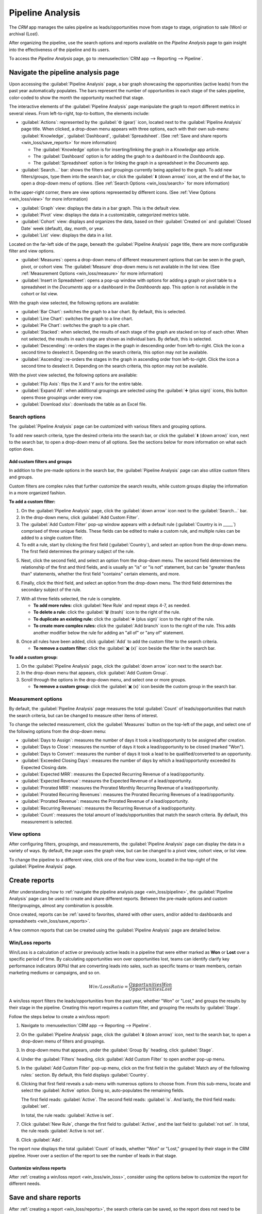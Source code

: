 =================
Pipeline Analysis
=================

The *CRM* app manages the sales pipeline as leads/opportunities move from stage to stage,
origination to sale (Won) or archival (Lost).

After organizing the pipeline, use the search options and reports available on the *Pipeline
Analysis* page to gain insight into the effectiveness of the pipeline and its users.

To access the *Pipeline Analysis* page, go to :menuselection:`CRM app --> Reporting --> Pipeline`.

.. image:: win_loss/reporting-tab-and-pipeline-view.png
   :align: center
   :alt: Open the CRM app and click on the Reporting tab along the top, then click Pipeline.

.. _win_loss/pipeline:

Navigate the pipeline analysis page
===================================

Upon accessing the :guilabel:`Pipeline Analysis` page, a bar graph showcasing the opportunities
(active leads) from the past year automatically populates. The bars represent the number of
opportunities in each stage of the sales pipeline, color-coded to show the month the opportunity
reached that stage.

.. image:: win_loss/pipeline-analysis-page.png
   :align: center
   :alt: The default state of the Pipeline Analysis page is a graph, with many options to change it.

The interactive elements of the :guilabel:`Pipeline Analysis` page manipulate the graph to report
different metrics in several views. From left-to-right, top-to-bottom, the elements include:

- :guilabel:`Actions`: represented by the :guilabel:`⚙️ (gear)` icon, located next to the
  :guilabel:`Pipeline Analysis` page title. When clicked, a drop-down menu appears with three
  options, each with their own sub-menu: :guilabel:`Knowledge`, :guilabel:`Dashboard`,
  :guilabel:`Spreadsheet`. (See :ref:`Save and share reports <win_loss/save_reports>` for more
  information)

  - The :guilabel:`Knowledge` option is for inserting/linking the graph in a *Knowledge* app
    article.
  - The :guilabel:`Dashboard` option is for adding the graph to a dashboard in the *Dashboards* app.
  - The :guilabel:`Spreadsheet` option is for linking the graph in a spreadsheet in the *Documents*
    app.
- :guilabel:`Search...` bar: shows the filters and groupings currently being applied to the graph.
  To add new filters/groups, type them into the search bar, or click the :guilabel:`⬇️ (down arrow)`
  icon, at the end of the bar, to open a drop-down menu of options. (See :ref:`Search Options
  <win_loss/search>` for more information)

In the upper-right corner, there are view options represented by different icons. (See :ref:`View
Options <win_loss/view>` for more information)

- :guilabel:`Graph` view: displays the data in a bar graph. This is the default view.
- :guilabel:`Pivot` view: displays the data in a customizable, categorized metrics table.
- :guilabel:`Cohort` view: displays and organizes the data, based on their :guilabel:`Created on`
  and :guilabel:`Closed Date` week (default), day, month, or year.
- :guilabel:`List` view: displays the data in a list.

Located on the far-left side of the page, beneath the :guilabel:`Pipeline Analysis` page title,
there are more configurable filter and view options.

- :guilabel:`Measures`: opens a drop-down menu of different measurement options that can be seen in
  the graph, pivot, or cohort view. The :guilabel:`Measure` drop-down menu is not available in the
  list view. (See :ref:`Measurement Options <win_loss/measure>` for more information)
- :guilabel:`Insert in Spreadsheet`: opens a pop-up window with options for adding a graph or pivot
  table to a spreadsheet in the *Documents* app or a dashboard in the *Dashboards* app. This option
  is not available in the cohort or list view.

With the graph view selected, the following options are available:

- :guilabel:`Bar Chart`: switches the graph to a bar chart. By default, this is selected.
- :guilabel:`Line Chart`: switches the graph to a line chart.
- :guilabel:`Pie Chart`: switches the graph to a pie chart.
- :guilabel:`Stacked`: when selected, the results of each stage of the graph are stacked on top of
  each other. When not selected, the results in each stage are shown as individual bars. By default,
  this is selected.
- :guilabel:`Descending`: re-orders the stages in the graph in descending order from left-to-right.
  Click the icon a second time to deselect it. Depending on the search criteria, this option may not
  be available.
- :guilabel:`Ascending`: re-orders the stages in the graph in ascending order from left-to-right.
  Click the icon a second time to deselect it. Depending on the search criteria, this option may not
  be available.

With the pivot view selected, the following options are available:

- :guilabel:`Flip Axis`: flips the X and Y axis for the entire table.
- :guilabel:`Expand All`: when additional groupings are selected using the :guilabel:`➕ (plus
  sign)` icons, this button opens those groupings under every row.
- :guilabel:`Download xlsx`: downloads the table as an Excel file.

.. _win_loss/search:

Search options
--------------

The :guilabel:`Pipeline Analysis` page can be customized with various filters and grouping options.

To add new search criteria, type the desired criteria into the search bar, or click the :guilabel:`⬇️
(down arrow)` icon, next to the search bar, to open a drop-down menu of all options. See the
sections below for more information on what each option does.

.. image:: win_loss/search-panel-filters-and-group-by-options.png
   :align: center
   :alt: Clicking on the down arrow next to the search bar opens a menu of filters for the analysis.

.. tabs::

   .. tab:: Filters

      The :guilabel:`Filters` section allows users to add pre-made and custom filters to the search
      criteria. Multiple filters can be added to a single search as "and," "or," or "and/or"
      statements.

      - :guilabel:`My Pipeline`: only show leads/opportunities assigned to the current user.
      - :guilabel:`Opportunities`: only show leads that have been qualified as opportunities.
      - :guilabel:`Leads`: only show leads that have yet to be qualified as opportunities.
      - :guilabel:`Active`: only show active leads.
      - :guilabel:`Inactive`: only show inactive leads.
      - :guilabel:`Won`: only show leads/opportunities that have been marked "Won."
      - :guilabel:`Lost`: only show leads/opportunities that have been marked "Lost."
      - :guilabel:`Created On`: only show leads/opportunities that were created during a specific
        period of time. By default, this is the past year, but it can be adjusted as needed, or
        removed entirely.
      - :guilabel:`Expected Closing`: only show leads/opportunities that are expected to close
        (marked "Won") during a specific period of time.
      - :guilabel:`Date Closed`: only show leads/opportunities that were closed (marked "Won")
        during a specific period of time.
      - :guilabel:`Archived`: only show leads/opportunities that have been archived (marked "Lost").
      - :guilabel:`Add Custom Filter`: allows the user to create a custom filter with numerous
        options. (See :ref:`Add Custom Filters and Groups <win_loss/custom_filters>` for more
        information)

   .. tab:: Group By

      The :guilabel:`Group By` section allows users to add pre-made and custom groupings to the
      search results. Multiple groupings can be added to split results into more manageable chunks.

      .. important::
         The order that groupings are added affects how the final results are displayed. Try
         selecting the same combinations in a different order to see what works best for each use
         case.

      - :guilabel:`Salesperson`: groups the results by the Salesperson to whom a lead/opportunity is
        assigned.
      - :guilabel:`Sales Team`: groups the results by the Sales Team to whom a lead/opportunity is
        assigned.
      - :guilabel:`City`: groups the results by the city from which a lead/opportunity originated.
      - :guilabel:`Country`: groups the results by the country from which a lead/opportunity
        originated.
      - :guilabel:`Company`: groups the results by the company to which a lead/opportunity belongs
        (if multiple companies are activated in the database).
      - :guilabel:`Stage`: groups the results by the stages of the sales pipeline.
      - :guilabel:`Campaign`: groups the results by the marketing campaign from which a
        lead/opportunity originated.
      - :guilabel:`Medium`: groups the results by the medium (Email, Google Adwords, Website, etc.)
        from which a lead/opportunity originated.
      - :guilabel:`Source`: groups the results by the source (Search engine, Lead Recall,
        Newsletter, etc.) from which a lead/opportunity originated.
      - :guilabel:`Creation Date`: groups the results by the date a lead/opportunity was added to
        the database.
      - :guilabel:`Conversion Date`: groups the results by the date a lead was qualified/converted
        to an opportunity.
      - :guilabel:`Expected Closing`: groups the results by the date a lead/opportunity is expected
        to close (marked "Won").
      - :guilabel:`Closed Date`: groups the results by the date a lead/opportunity was closed
        (marked "Won").
      - :guilabel:`Lost Reason`: groups the results by the reason selected when a lead/opportunity
        was marked "Lost."
      - :guilabel:`Add Custom Group`: allows the user to create a custom group with numerous
        options. (See :ref:`Adding Custom Filters and Groups <win_loss/custom_filters>` for more
        information)

   .. tab:: Comparison

      The :guilabel:`Comparison` section allows users to add comparisons to the same search criteria
      over another period of time.

      This option is only available if the search includes time-based filters, such as
      :guilabel:`Created On`, :guilabel:`Expected Closing`, and/or :guilabel:`Date Closed`. While
      multiple time-based filters can be added at once, only one comparison can be selected at a
      time.

      - :guilabel:`Previous Period`: adds a comparison to the same search criteria from the previous
        period.
      - :guilabel:`Previous Year`: adds a comparison to the same search criteria from the previous
        year.

   .. tab:: Favorites

      The :guilabel:`Favorites` section allows users to save a search for later, so it does not need
      to be recreated every time.

      Multiple searches can be saved, shared with others, or even set as the default for whenever
      the :guilabel:`Pipeline Analysis` page is opened.

      - :guilabel:`Save current search`: save the current search criteria for later.

        - :guilabel:`Default filter`: when saving a search, check this box to make it the default
          search filter when the :guilabel:`Pipeline Analysis` page is opened.
        - :guilabel:`Shared`: when saving a search, check this box to make it available to other
          users.

.. _win_loss/custom_filters:

Add custom filters and groups
~~~~~~~~~~~~~~~~~~~~~~~~~~~~~

In addition to the pre-made options in the search bar, the :guilabel:`Pipeline Analysis` page can
also utilize custom filters and groups.

Custom filters are complex rules that further customize the search results, while custom groups
display the information in a more organized fashion.

**To add a custom filter:**

1. On the :guilabel:`Pipeline Analysis` page, click the :guilabel:`down arrow` icon next to the
   :guilabel:`Search...` bar.
2. In the drop-down menu, click :guilabel:`Add Custom Filter`.
3. The :guilabel:`Add Custom Filter` pop-up window appears with a default rule (:guilabel:`Country
   is in _____`) comprised of three unique fields. These fields can be edited to make a custom rule,
   and multiple rules can be added to a single custom filter.
4. To edit a rule, start by clicking the first field (:guilabel:`Country`), and select an option
   from the drop-down menu. The first field determines the primary subject of the rule.

.. image:: win_loss/custom-filter-first-field.png
   :align: center
   :alt: The first field of a custom filter determines the primary subject of the rule.

5. Next, click the second field, and select an option from the drop-down menu. The second field
   determines the relationship of the first and third fields, and is usually an "is" or "is not"
   statement, but can be "greater than/less than" statements, whether the first field "contains"
   certain elements, and more.

.. image:: win_loss/custom-filter-second-field.png
   :align: center
   :alt: The second field of a custom filter determines the relationship of the subjects.

6. Finally, click the third field, and select an option from the drop-down menu. The third field
   determines the secondary subject of the rule.

.. image:: win_loss/custom-filter-third-field.png
   :align: center
   :alt: The third field of a custom filter determines the secondary subject of the rule.

7. With all three fields selected, the rule is complete.

   - **To add more rules:** click :guilabel:`New Rule` and repeat steps 4-7, as needed.
   - **To delete a rule:** click the :guilabel:`🗑️ (trash)` icon to the right of the rule.
   - **To duplicate an existing rule:** click the :guilabel:`➕ (plus sign)` icon to the right of the
     rule.
   - **To create more complex rules:** click the :guilabel:`Add branch` icon to the right of the
     rule. This adds another modifier below the rule for adding an "all of" or "any of" statement.

.. image:: win_loss/custom-filter-add-branch.png
   :align: center
   :alt: The add branch feature allows the creation of more complex all or any statements for rules.

8. Once all rules have been added, click :guilabel:`Add` to add the custom filter to the search
   criteria.

   - **To remove a custom filter:** click the :guilabel:`✖️ (x)` icon beside the filter in the search
     bar.

**To add a custom group:**

1. On the :guilabel:`Pipeline Analysis` page, click the :guilabel:`down arrow` icon next to the
   search bar.
2. In the drop-down menu that appears, click :guilabel:`Add Custom Group`.
3. Scroll through the options in the drop-down menu, and select one or more groups.

   - **To remove a custom group:** click the :guilabel:`✖️ (x)` icon beside the custom group in the
     search bar.

.. image:: win_loss/add-custom-group.png
   :align: center
   :alt: The Add Custom Group drop-down menu has many options for additional groupings.

.. _win_loss/measure:

Measurement options
-------------------

By default, the :guilabel:`Pipeline Analysis` page measures the total :guilabel:`Count` of
leads/opportunities that match the search criteria, but can be changed to measure other items of
interest.

.. image:: win_loss/measure-button-menu.png
   :align: center
   :alt: The Measures button opens a menu with different measurement options for the analysis.

To change the selected measurement, click the :guilabel:`Measures` button on the top-left of the
page, and select one of the following options from the drop-down menu:

- :guilabel:`Days to Assign`: measures the number of days it took a lead/opportunity to be assigned
  after creation.
- :guilabel:`Days to Close`: measures the number of days it took a lead/opportunity to be closed
  (marked "Won").
- :guilabel:`Days to Convert`: measures the number of days it took a lead to be qualified/converted
  to an opportunity.
- :guilabel:`Exceeded Closing Days`: measures the number of days by which a lead/opportunity
  exceeded its Expected Closing date.
- :guilabel:`Expected MRR`: measures the Expected Recurring Revenue of a lead/opportunity.
- :guilabel:`Expected Revenue`: measures the Expected Revenue of a lead/opportunity.
- :guilabel:`Prorated MRR`: measures the Prorated Monthly Recurring Revenue of a lead/opportunity.
- :guilabel:`Prorated Recurring Revenues`: measures the Prorated Recurring Revenues of a
  lead/opportunity.
- :guilabel:`Prorated Revenue`: measures the Prorated Revenue of a lead/opportunity.
- :guilabel:`Recurring Revenues`: measures the Recurring Revenue of a lead/opportunity.
- :guilabel:`Count`: measures the total amount of leads/opportunities that match the search
  criteria. By default, this measurement is selected.

.. _win_loss/view:

View options
------------

After configuring filters, groupings, and measurements, the :guilabel:`Pipeline Analysis` page can
display the data in a variety of ways. By default, the page uses the graph view, but can be changed
to a pivot view, cohort view, or list view.

To change the pipeline to a different view, click one of the four view icons, located in the
top-right of the :guilabel:`Pipeline Analysis` page.

.. image:: win_loss/pivot-and-list-views.png
   :align: center
   :alt: The same win/loss report displays different information when using Pivot View or List View.

.. tabs::

   .. tab:: Graph View

      The graph view is the default selection for the :guilabel:`Pipeline Analysis` page. It
      displays the analysis as either a: bar chart, line chart, or pie chart.

      This view option is useful for quickly visualizing and comparing simple relationships, like
      the :guilabel:`Count` of leads in each stage, or the leads assigned to each
      :guilabel:`Salesperson`.

      By default, the graph measures the :guilabel:`Count` of leads/opportunities in each group, but
      this can be changed by clicking the :guilabel:`Measures` button, and :ref:`selecting another
      option <win_loss/measure>` from the resulting drop-down menu.

      .. image:: win_loss/graph-view.png
         :align: center
         :alt: The Graph View displays the analysis as a Bar Chart, Line Chart, or Pie Chart.

      .. tip::
         When using a bar chart in this view, consider deselecting the :guilabel:`Stacked` option,
         in order to make the breakdown of results more legible.

   .. tab:: Pivot View

      The pivot view displays the results of the analysis as a table. By default, the table groups
      the results by the stages of the sales pipeline, and measures :guilabel:`Expected Revenue`.

      The pivot view is useful for analyzing more detailed numbers than the graph view can handle,
      or for adding the data to a spreadsheet, where custom formulas can be set up, like in an Excel
      file.

      .. image:: win_loss/pivot-view.png
         :align: center
         :alt: The Pivot View displays the analysis as a table.

      The three icons at the top-left of the page perform the following functions:

      - :guilabel:`Flip Axis`: flips the X and Y axis for the entire table.
      - :guilabel:`Expand All`: when additional groupings are selected using the :guilabel:`➕ (plus
        sign)` icons, this button opens those groupings under every row.
      - :guilabel:`Download xlsx`: downloads the table as an Excel file.

      .. note::
         The :guilabel:`Stage` grouping cannot be removed, but the measurement can be changed by
         clicking the :guilabel:`Measures` button, and selecting another option.

   .. tab:: Cohort View

      The cohort view displays the analysis as groups (cohorts) of days, weeks, months, or years. By
      default, :guilabel:`Week` is selected as the period of time.

      This view option is useful specifically for comparing how long it has taken to close
      leads/opportunities by days/weeks/months/years.

      .. image:: win_loss/cohort-view.png
         :align: center
         :alt: The Cohort View displays the analysis as individual weeks of the year.

      From left-to-right, top-to-bottom, the columns in the chart represent the following:

      - :guilabel:`Created On`: rows in this column represent the weeks of the year, in which
        records matching the search criteria exist.

        - When set to :guilabel:`Week`, a row with the label :guilabel:`W52 2023` means the results
          occurred in: Week 52 of the Year 2023.
      - :guilabel:`Measures`: the second column in the chart is the measurement of the results. By
        default, it is set to :guilabel:`Count`, but can be changed by clicking the
        :guilabel:`Measures` button, and selecting an option from the drop-down menu.
      - :guilabel:`Closed Date - By Day/Week/Month/Year`: this column looks at what percentage of
        the measured results were closed in subsequent days/weeks/months/years. By default,
        :guilabel:`Week` is selected as the period of time.
      - :guilabel:`Average`: this row provides the average of all other rows in the column.

      The cohort view can also be downloaded as an Excel file, by clicking the :guilabel:`Download`
      icon in the top-left of the page.

   .. tab:: List View

      The list view displays a single list of all leads/opportunities matching the search criteria.
      Clicking a lead/opportunity opens the record for closer review.

      This view option is useful for reviewing many records at once.

      .. image:: win_loss/list-view.png
         :align: center
         :alt: The List View displays a single list of all records matching the search criteria.

      Additional details for each record such as :guilabel:`Country`, :guilabel:`Medium`, and more
      can be added to the list, by clicking the :guilabel:`Filters` icon in the top-right of the
      list.

      .. image:: win_loss/list-view-columns.png
         :align: center
         :alt: More details can be added to the list by clicking the Filters icon in the top-right.

      Clicking the :guilabel:`⚙️ (gear)` icon opens the Actions drop-down menu, with options for the
      following:

      - :guilabel:`Import records`: opens a page for uploading a spreadsheet of data, as well as a
        template spreadsheet to easily format that data.
      - :guilabel:`Export All`: downloads the list as an xlsx file for Excel.
      - :guilabel:`Knowledge`: inserts a view of, or link to, the list in an article in the
        *Knowledge* app.
      - :guilabel:`Dashboard`: adds the list to *My Dashboard* in the *Dashboards* app.
      - :guilabel:`Spreadsheet`: links to, or inserts, the list in a spreadsheet in the *Documents*
        app.

      .. note::
         On the list view, clicking :guilabel:`New` closes the list, and opens the *New Quotation*
         page. Clicking :guilabel:`Generate Leads` opens a pop-up window for lead generation.
         Neither feature is intended to manipulate the list view.

.. _win_loss/reports:

Create reports
==============

After understanding how to :ref:`navigate the pipeline analysis page <win_loss/pipeline>`, the
:guilabel:`Pipeline Analysis` page can be used to create and share different reports. Between the
pre-made options and custom filter/groupings, almost any combination is possible.

Once created, reports can be :ref:`saved to favorites, shared with other users, and/or added to
dashboards and spreadsheets <win_loss/save_reports>`.

A few common reports that can be created using the :guilabel:`Pipeline Analysis` page are detailed
below.

.. _win_loss/win_loss:

Win/Loss reports
----------------

Win/Loss is a calculation of active or previously active leads in a pipeline that were either marked
as **Won** or **Lost** over a specific period of time. By calculating opportunities won over
opportunities lost, teams can identify clarify key performance indicators (KPIs) that are converting
leads into sales, such as specific teams or team members, certain marketing mediums or campaigns,
and so on.

.. math::
   \begin{equation}
   Win/Loss Ratio = \frac{Opportunities Won}{Opportunities Lost}
   \end{equation}

A win/loss report filters the leads/opportunities from the past year, whether "Won" or "Lost," and
groups the results by their stage in the pipeline. Creating this report requires a custom filter,
and grouping the results by :guilabel:`Stage`.

.. image:: win_loss/search-criteria-for-basic-win-loss.png
   :align: center
   :alt: The search criteria for win/loss reports is Created On, Stage, and Active is in true false.

Follow the steps below to create a win/loss report:

1. Navigate to :menuselection:`CRM app --> Reporting --> Pipeline`.
2. On the :guilabel:`Pipeline Analysis` page, click the :guilabel:`⬇️ (down arrow)` icon, next to the
   search bar, to open a drop-down menu of filters and groupings.

   .. image:: win_loss/filters-for-basic-win-loss-report.png
      :align: center
      :alt: The Search menu containing the filters for a basic win/loss report.

3. In drop-down menu that appears, under the :guilabel:`Group By` heading, click :guilabel:`Stage`.
4. Under the :guilabel:`Filters` heading, click :guilabel:`Add Custom Filter` to open another pop-up
   menu.
5. In the :guilabel:`Add Custom Filter` pop-up menu, click on the first field in the
   :guilabel:`Match any of the following rules:` section. By default, this field displays
   :guilabel:`Country`.
6. Clicking that first field reveals a sub-menu with numerous options to choose from. From this
   sub-menu, locate and select the :guilabel:`Active` option. Doing so, auto-populates the remaining
   fields.

   The first field reads: :guilabel:`Active`. The second field reads: :guilabel:`is`. And lastly,
   the third field reads: :guilabel:`set`.

   In total, the rule reads: :guilabel:`Active is set`.
7. Click :guilabel:`New Rule`, change the first field to :guilabel:`Active`, and the last field to
   :guilabel:`not set`. In total, the rule reads :guilabel:`Active is not set`.
8. Click :guilabel:`Add`.

.. image:: win_loss/add-custom-active-filter.png
   :align: center
   :alt: The Add Custom Filter menu showing two rules: (1) Active is set, and (2) Active is not set.

The report now displays the total :guilabel:`Count` of leads, whether "Won" or "Lost," grouped by
their stage in the CRM pipeline. Hover over a section of the report to see the number of leads in
that stage.

.. image:: win_loss/basic-win-loss-report.png
   :align: center
   :alt: A basic win/loss report showing all leads whether won or lost grouped by stage.

Customize win/loss reports
~~~~~~~~~~~~~~~~~~~~~~~~~~

After :ref:`creating a win/loss report <win_loss/win_loss>`, consider using the options below to
customize the report for different needs.

.. example::
   A sales manager might group wins and losses by salesperson, or sales team, to see who has the
   best conversion rate. Or, a marketing team might group by sources, or medium, to determine where
   their advertising has been most successful.

.. tabs::

   .. tab:: Filters and groups

      To add more filters and groups, click the :guilabel:`⬇️ (down arrow)` icon, next to the search
      bar, and select one or more options from the drop-down menu.

      Some useful options include:

      - :guilabel:`Created on`: adjusting this filter to a different period of time, such as the
        last 30 days, or the last quarter, can provide more timely results.
      - :guilabel:`Add Custom Filter`: clicking this option, and scrolling through the numerous
        options in the drop-down menu, opens up additional search criteria, like :guilabel:`Last
        Stage Update` or :guilabel:`Lost Reason`.
      - :guilabel:`Add Custom Group > Active`: Clicking :menuselection:`Add Custom Group --> Active`
        separates the results into "Won" (:guilabel:`true`) or "Lost" (:guilabel:`false`). This
        shows at what stage leads are being marked "Won" or "Lost."
      - :guilabel:`Multiple Groupings`: add multiple :guilabel:`Group By` selections to split
        results into more relevant and manageable chunks.

        - Adding :guilabel:`Salesperson` or :guilabel:`Sales Team` breaks up the total count of
          leads in each :guilabel:`Stage`.
        - Adding :guilabel:`Medium` or :guilabel:`Source` can reveal what marketing avenues generate
          more sales.

      .. image:: win_loss/search-panel-filters-and-group-by-options.png
         :align: center
         :alt: The Search menu open and the Won and Lost filters highlighted.

   .. tab:: Pivot View

      By default, pivot view groups win/loss reports by :guilabel:`Stage` and measures
      :guilabel:`Expected Revenue`.

      To flesh out the table:

      1. Click the :guilabel:`⬇️ (down arrow)` next to the search bar.
      2. In the pop-up menu, replace the :guilabel:`Stage` grouping with something like
         :guilabel:`Salesperson` or :guilabel:`Medium`.
      3. Click the :guilabel:`Measures` button and click :guilabel:`Count` to add the number of
         leads back into the report.

         - Other useful measures for pivot view include :guilabel:`Days to Assign` and
           :guilabel:`Days to Close`.

      .. image:: win_loss/win-loss-pivot-view.png
         :align: center
         :alt: A win/loss report in Pivot View displays the data in table form.

      .. important::
         In pivot view, the :guilabel:`Insert In Spreadsheet` button may be greyed out due to the
         report containing :guilabel:`duplicate group bys`. To fix this, replace the
         :guilabel:`Stage` grouping in the search bar with another option.

   .. tab:: List View

      In list view, a win/loss report displays all leads on a single page.

      To add more columns to the list:

      1. Click the :guilabel:`Filters` icon in the top-right of the page.
      2. Select options from the resulting drop-down menu. Some useful filters include:

         - **Campaign**: Shows the marketing campaign that originated each lead.
         - **Medium**: Shows the marketing medium (Banner, Direct, Email, Google Adwords, Phone,
           Website, etc.) that originated each lead.
         - **Source**: Shows the source of each lead (Newsletter, Lead Recall, Search Engine, etc.).

      To better organize the list, click the :guilabel:`⬇️ (down arrow)` next to the search bar, and
      add more relevant groupings or re-organize the existing ones.

      To re-order the nesting, remove all :guilabel:`Group By` options and re-add them in the
      desired order.

      .. image:: win_loss/win-loss-list-view.png
         :align: center
         :alt: A win/loss report in List View displays all leads in an easy-to-read list.

.. _win_loss/save_reports:

Save and share reports
======================

After :ref:`creating a report <win_loss/reports>`, the search criteria can be saved, so the report
does not need to be created again in the future. Saved searches automatically update their results
every time the report is opened.

Additionally, reports can be shared with others, or added to spreadsheets/dashboards for greater
customization and easier access.

.. tabs::

   .. tab:: Save to Favorites

      To save a report for later:

      1. On the :guilabel:`Pipeline Analysis` page, click the :guilabel:`⬇️ (down arrow)` icon, next
         to the search bar.
      2. In the drop-down menu that appears, under the :guilabel:`Favorites` heading, click
         :guilabel:`Save current search`.
      3. In the next drop-down menu that appears, enter a name for the report.

         - Checking the :guilabel:`Default filter` box sets this report as the default analysis when
           the :guilabel:`Pipeline Analysis` page is accessed.
         - Checking the :guilabel:`Shared` box makes this report available to other users.

      4. Finally, click :guilabel:`Save`. The report is now saved under the :guilabel:`Favorites`
         heading.

      .. image:: win_loss/save-to-favorites.png
         :align: center
         :alt: Under the Favorites heading, click Save current search and save the report for later.

   .. tab:: Add to a Spreadsheet

      Inserting a report into a spreadsheet not only saves a copy of the report, it allows users to
      add charts and formulas like in an Excel file.

      To save a report as a spreadsheet:

      - **In Graph or Pivot View**:

        1. Click the :guilabel:`Insert in spreadsheet` button.
        2. In the pop-up menu that appears, click :guilabel:`Confirm`.

      - **In Cohort or List View**:

        1. Click the :guilabel:`⚙️ (gear)` icon.
        2. In the drop-down menu that appears, hover over :guilabel:`Spreadsheet`.
        3. In the next drop-down menu, click either :guilabel:`Insert in spreadsheet` or
           :guilabel:`Link in spreadsheet`.

      Saved reports are viewable in the *Documents* app.

        .. image:: win_loss/pivot-view-in-spreadsheet.png
           :align: center
           :alt: Pivot View reports especially benefit from being inserted in spreadsheets.

      .. tip::
         After modifying a spreadsheet and adding additional formulas, consider then adding the
         entire spreadsheet to a dashboard. Using this method, the spreadsheet can be added to a
         public dashboard instead of only :guilabel:`My Dashboard`.

         1. Click :menuselection:`File --> Add to dashboard`.
         2. In the pop-up menu that appears, name the spreadsheet and select a :guilabel:`Dashboard
            Section` to house the report.
         3. Click :guilabel:`Create`.

   .. tab:: Add to a Dashboard

      Adding a report to a dashboard saves it for later and makes it easy to view alongside the rest
      of :guilabel:`My Dashboard`.

      To add a report to :guilabel:`My dashboard`:

      1. On the :guilabel:`Pipeline Analysis` page, click the :guilabel:`⚙️ (gear)` icon.
      2. In the drop-down menu that appears, hover over :guilabel:`Dashboard`.
      3. In the :guilabel:`Add to my dashboard` drop-down menu, enter a name for the report (by
         default, it is named "Pipeline").
      4. Click :guilabel:`Add`.

      To view a saved report:

      1. Return to the main apps page, and navigate to :menuselection:`Dashboards app --> My
         Dashboard`.

      .. image:: win_loss/add-to-dashboard.png
         :align: center
         :alt: To access the saved report, open the Dashboard app and click My Dashboard.

.. seealso::
   - :doc:`../acquire_leads/convert`
   - :doc:`../acquire_leads/send_quotes`
   - :doc:`../pipeline/lost_opportunities`
